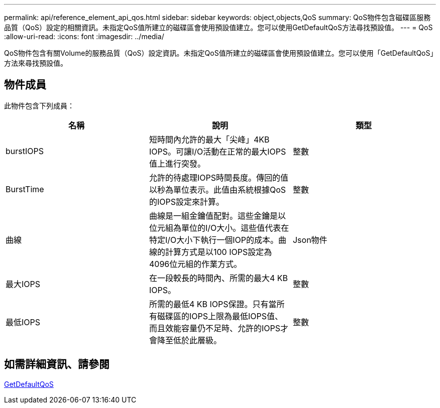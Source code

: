 ---
permalink: api/reference_element_api_qos.html 
sidebar: sidebar 
keywords: object,objects,QoS 
summary: QoS物件包含磁碟區服務品質（QoS）設定的相關資訊。未指定QoS值所建立的磁碟區會使用預設值建立。您可以使用GetDefaultQoS方法尋找預設值。 
---
= QoS
:allow-uri-read: 
:icons: font
:imagesdir: ../media/


[role="lead"]
QoS物件包含有關Volume的服務品質（QoS）設定資訊。未指定QoS值所建立的磁碟區會使用預設值建立。您可以使用「GetDefaultQoS」方法來尋找預設值。



== 物件成員

此物件包含下列成員：

|===
| 名稱 | 說明 | 類型 


 a| 
burstIOPS
 a| 
短時間內允許的最大「尖峰」4KB IOPS。可讓I/O活動在正常的最大IOPS值上進行突發。
 a| 
整數



 a| 
BurstTime
 a| 
允許的待處理IOPS時間長度。傳回的值以秒為單位表示。此值由系統根據QoS的IOPS設定來計算。
 a| 
整數



 a| 
曲線
 a| 
曲線是一組金鑰值配對。這些金鑰是以位元組為單位的I/O大小。這些值代表在特定I/O大小下執行一個IOP的成本。曲線的計算方式是以100 IOPS設定為4096位元組的作業方式。
 a| 
Json物件



 a| 
最大IOPS
 a| 
在一段較長的時間內、所需的最大4 KB IOPS。
 a| 
整數



 a| 
最低IOPS
 a| 
所需的最低4 KB IOPS保證。只有當所有磁碟區的IOPS上限為最低IOPS值、而且效能容量仍不足時、允許的IOPS才會降至低於此層級。
 a| 
整數

|===


== 如需詳細資訊、請參閱

xref:reference_element_api_getdefaultqos.adoc[GetDefaultQoS]
